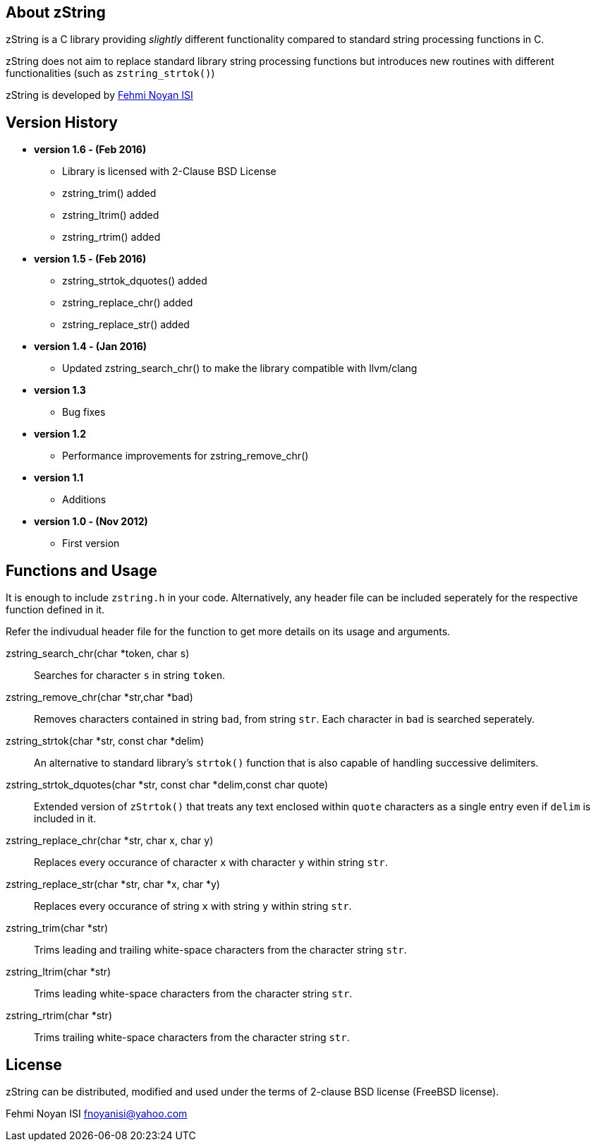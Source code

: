 == About zString

zString is a C library providing _slightly_ different functionality compared to standard string processing functions in C.

zString does not aim to replace standard library string processing functions but introduces new routines with different functionalities (such as `zstring_strtok()`)

zString is developed by mailto:fnoyanisi@yahoo.com[Fehmi Noyan ISI]

== Version History

* *version 1.6 - (Feb 2016)*   
** Library is licensed with 2-Clause BSD License
** zstring_trim() added
** zstring_ltrim() added
** zstring_rtrim() added

* *version 1.5 - (Feb 2016)*   
** zstring_strtok_dquotes() added
** zstring_replace_chr() added
** zstring_replace_str() added

* *version 1.4 - (Jan 2016)*   
** Updated zstring_search_chr() to make the library compatible with llvm/clang

* *version 1.3*	
** Bug fixes

* *version 1.2*	
** Performance improvements for zstring_remove_chr()

* *version 1.1*	
** Additions

* *version 1.0 - (Nov 2012)*	
** First version

== Functions and Usage 

It is enough to include `zstring.h` in your code. Alternatively, any header file can be included seperately for the respective function defined in it.

Refer the indivudual header file for the function to get more details on its usage and arguments.

zstring_search_chr(char *token, char s)::
Searches for character `s` in string `token`.

zstring_remove_chr(char *str,char *bad)::
Removes characters contained in string `bad`, from string `str`. Each
character in `bad` is searched seperately. 

zstring_strtok(char *str, const char *delim)::
An alternative to standard library's `strtok()` function that is also capable of
handling successive delimiters.

zstring_strtok_dquotes(char *str, const char *delim,const char quote)::
Extended version of `zStrtok()` that treats any text enclosed within `quote`
characters as a single entry even if `delim` is included in it. 

zstring_replace_chr(char *str, char x, char y)::
Replaces every occurance of character `x` with character `y` within string `str`.

zstring_replace_str(char *str, char *x, char *y)::
Replaces every occurance of string `x` with string `y` within string `str`.

zstring_trim(char *str)::
Trims leading and trailing white-space characters from the character string `str`.

zstring_ltrim(char *str)::
Trims leading white-space characters from the character string `str`.

zstring_rtrim(char *str)::
Trims trailing white-space characters from the character string `str`.

== License

zString can be distributed, modified and used under the terms of 2-clause BSD license (FreeBSD license). 

Fehmi Noyan ISI
mailto:fnoyanisi@yahoo.com[fnoyanisi@yahoo.com] 
